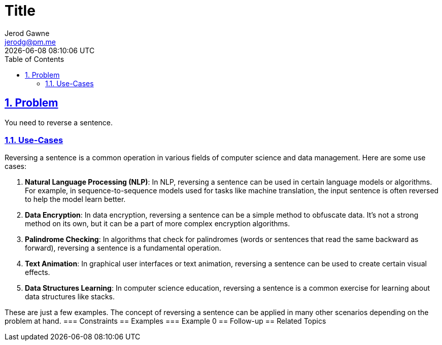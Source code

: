 :doctitle: Title
:author: Jerod Gawne
:email: jerodg@pm.me
:docdate: 04 January 2024
:revdate: {docdatetime}
:doctype: article
:sectanchors:
:sectlinks:
:sectnums:
:toc:
:icons: font
:keywords: problem, python

== Problem
[.lead]
You need to reverse a sentence.

=== Use-Cases
Reversing a sentence is a common operation in various fields of computer science and data management.
Here are some use cases:

1. **Natural Language Processing (NLP)**: In NLP, reversing a sentence can be used in certain language models or algorithms.
For example, in sequence-to-sequence models used for tasks like machine translation, the input sentence is often reversed to help the model learn better.

2. **Data Encryption**: In data encryption, reversing a sentence can be a simple method to obfuscate data.
It's not a strong method on its own, but it can be a part of more complex encryption algorithms.

3. **Palindrome Checking**: In algorithms that check for palindromes (words or sentences that read the same backward as forward), reversing a sentence is a fundamental operation.

4. **Text Animation**: In graphical user interfaces or text animation, reversing a sentence can be used to create certain visual effects.

5. **Data Structures Learning**: In computer science education, reversing a sentence is a common exercise for learning about data structures like stacks.

These are just a few examples.
The concept of reversing a sentence can be applied in many other scenarios depending on the problem at hand.
=== Constraints == Examples === Example 0 == Follow-up == Related Topics
